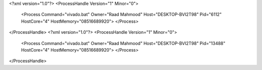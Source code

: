 <?xml version="1.0"?>
<ProcessHandle Version="1" Minor="0">
    <Process Command="vivado.bat" Owner="Raad Mahmood" Host="DESKTOP-BVI2T98" Pid="6112" HostCore="4" HostMemory="08516689920">
    </Process>
</ProcessHandle>
<?xml version="1.0"?>
<ProcessHandle Version="1" Minor="0">
    <Process Command="vivado.bat" Owner="Raad Mahmood" Host="DESKTOP-BVI2T98" Pid="13488" HostCore="4" HostMemory="08516689920">
    </Process>
</ProcessHandle>
